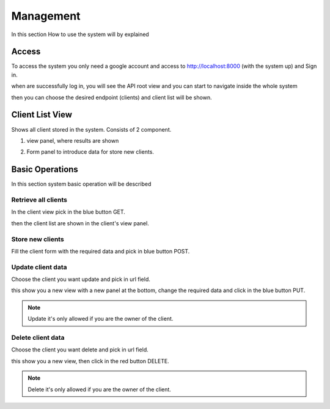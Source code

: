 =======================================
Management
=======================================

In this section How to use the system will by explained

Access
##########

To access the system you only need a google account and access to http://localhost:8000 (with the system up)
and Sign in.

.. image:: _images/login.png


when are successfully log in, you will see the API root view and you can start to navigate inside the whole
system

.. image:: _images/api_root.png

then you can choose the desired endpoint (clients) and client list will be shown.

Client List View
##################

Shows all client stored in the system. Consists of 2 component.

1. view panel, where results are shown

.. image:: _images/clients_view.png

2. Form panel to introduce data for store new clients.

.. image:: _images/clients_form.png


Basic Operations
###################

In this section system basic operation will be described


Retrieve all clients
============================

In the client view pick in the blue button GET.

.. image:: _images/clients_get.png

then the client list are shown in the client's view panel.


Store new clients
============================

Fill the client form with the required data and pick in blue button POST.

.. image:: _images/clients_post.png


Update client data
============================

Choose the client you want update and pick in url field.

.. image:: _images/clients_select.png

this show you a new view with a new panel at the bottom, change the required data and click in the
blue button PUT.

.. image:: _images/clients_put.png

.. note::
    Update it's only allowed if you are the owner of the client.

Delete client data
============================

Choose the client you want delete and pick in url field.

.. image:: _images/clients_select.png

this show you a new view, then click in the red button DELETE.

.. image:: _images/clients_delete.png

.. note::
    Delete it's only allowed if you are the owner of the client.